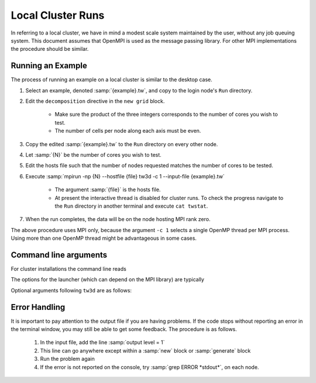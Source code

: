 Local Cluster Runs
==================

In referring to a local cluster, we have in mind a modest scale system maintained by the user, without any job queuing system.  This document assumes that OpenMPI is used as the message passing library.  For other MPI implementations the procedure should be similar.

Running an Example
------------------

The process of running an example on a local cluster is similar to the desktop case.

#. Select an example, denoted :samp:`{example}.tw`, and copy to the login node's ``Run`` directory.
#. Edit the ``decomposition`` directive in the ``new grid`` block.

	* Make sure the product of the three integers corresponds to the number of cores you wish to test.
	* The number of cells per node along each axis must be even.

#. Copy the edited :samp:`{example}.tw` to the ``Run`` directory on every other node.
#. Let :samp:`{N}` be the number of cores you wish to test.
#. Edit the hosts file such that the number of nodes requested matches the number of cores to be tested.
#. Execute :samp:`mpirun -np {N} --hostfile {file} tw3d -c 1 --input-file {example}.tw`

	* The argument :samp:`{file}` is the hosts file.
	* At present the interactive thread is disabled for cluster runs.  To check the progress navigate to the ``Run`` directory in another terminal and execute ``cat twstat``.

#. When the run completes, the data will be on the node hosting MPI rank zero.

The above procedure uses MPI only, because the argument ``-c 1`` selects a single OpenMP thread per MPI process.  Using more than one OpenMP thread might be advantageous in some cases.

.. _args_cluster:

Command line arguments
----------------------

For cluster installations the command line reads

.. py:function:: <launcher> -np <procs> [--hostfile <nodes>] tw3d [optional arguments...]

The options for the launcher (which can depend on the MPI library) are typically

.. program:: launcher

.. option:: -np <procs>

	number of MPI processes to launch

.. option:: --hostfile <nodes>

	name of the file listing the hosts to be used in case of a multi-node run

.. option:: tw3d

	the turboWAVE executable file

Optional arguments following ``tw3d`` are as follows:

.. program:: tw3d

.. option:: -c <threads>

	number of OpenMP threads (see below for default)

.. option:: --input-file <file>, -i <file>

	name or path of the file to use as the input file (default=stdin)

.. option:: --platform <search_string>

	select an OpenCL platform with the search string in its name

.. option:: --device <search_string>

	select an OpenCL device with the search string in its name.  This can also be a comma-delimited list of device numbers.

.. option:: --restart

	if present, causes initial data to be loaded from a checkpoint.

.. option:: --no-interactive

	if present, suppresses the interactive thread.

.. option:: --version, -v

	if present, prints the version number.  If this is the only argument, no simulation is attempted.

.. option:: --help, -h

	if present, prints the command line arguments and the link to the online documentation.  If this is the only argument, no simulation is attempted.

Error Handling
--------------

It is important to pay attention to the output file if you are having problems.  If the code stops without reporting an error in the terminal window, you may still be able to get some feedback.  The procedure is as follows.

	#. In the input file, add the line :samp:`output level = 1`
	#. This line can go anywhere except within a :samp:`new` block or :samp:`generate` block
	#. Run the problem again
	#. If the error is not reported on the console, try :samp:`grep ERROR *stdout*`, on each node.
